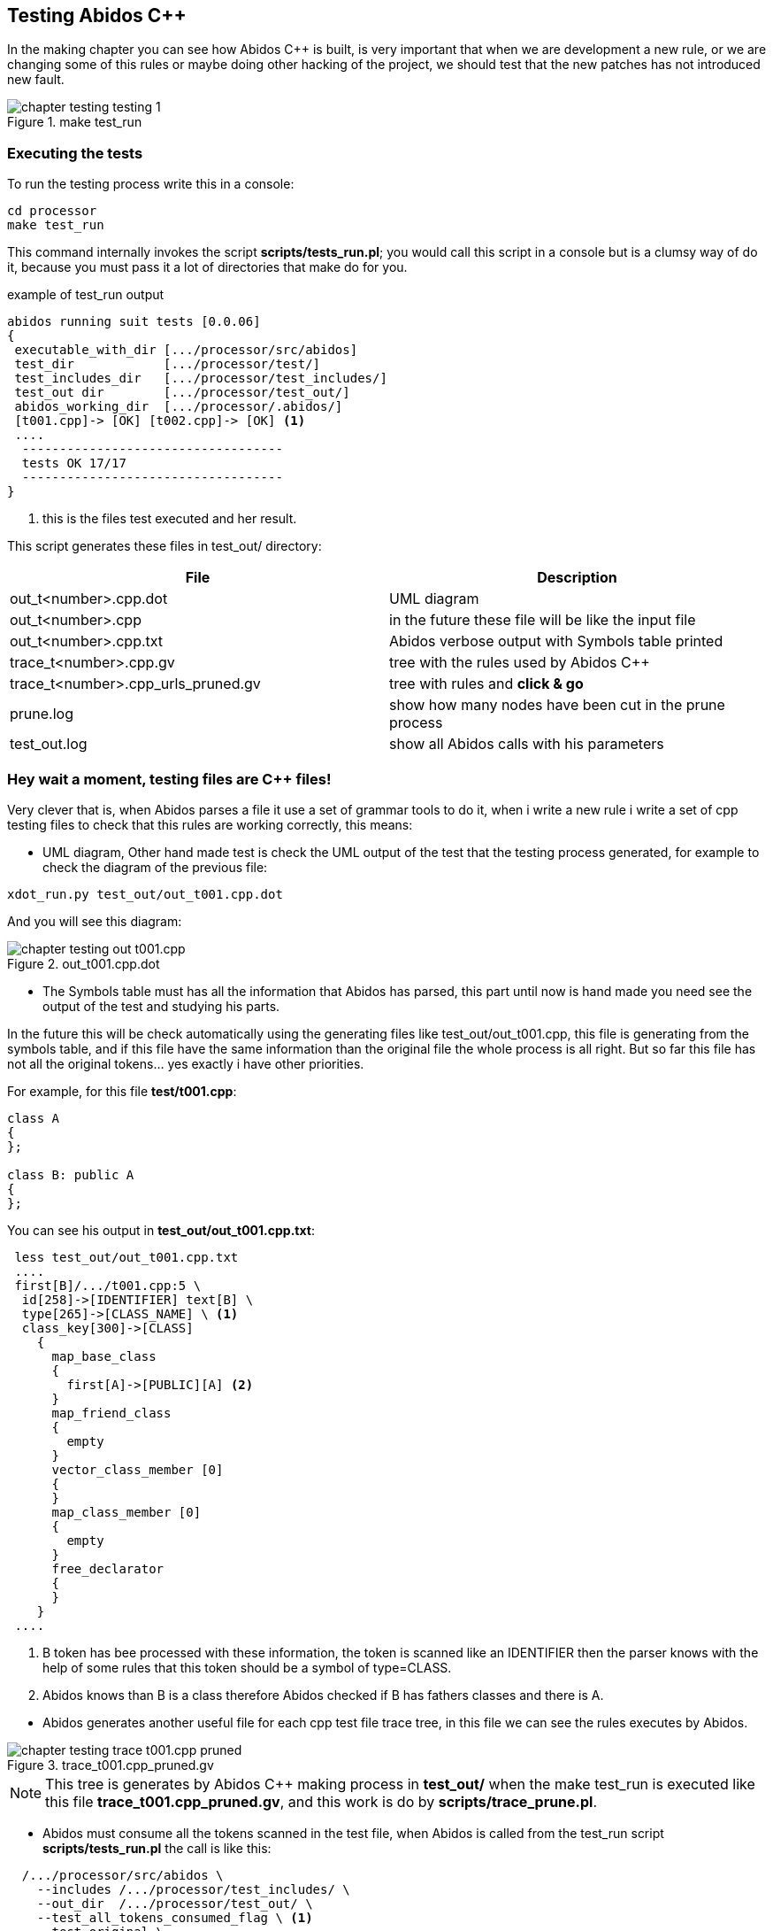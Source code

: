 == Testing Abidos C++

In the making chapter you can see how Abidos C++ is built, is very important 
that when we are development a new rule, or we are changing some of this rules
or maybe doing other hacking of the project, we should test that the new patches
has not introduced new fault.
indexterm:[test]
indexterm:[tests_run.pl]

.make test_run
image::images/chapter_testing_testing_1.{eps_svg}[align="center"]

=== Executing the tests

To run the testing process write this in a console:

----
cd processor
make test_run
----

This command internally invokes the script *scripts/tests_run.pl*; you would
call this script in a console but is a clumsy way of do it, because you must
pass it a lot of directories that make do for you.

.example of test_run output
----
abidos running suit tests [0.0.06] 
{
 executable_with_dir [.../processor/src/abidos]
 test_dir            [.../processor/test/]
 test_includes_dir   [.../processor/test_includes/]
 test_out dir        [.../processor/test_out/]
 abidos_working_dir  [.../processor/.abidos/]
 [t001.cpp]-> [OK] [t002.cpp]-> [OK] <1>
 ....
  -----------------------------------
  tests OK 17/17
  -----------------------------------
}
----
<1> this is the files test executed and her result.

This script generates these files in test_out/ directory:

[width="100%",cols="<,<",frame="topbot",options="header", grid="none"]
|===============================================================================
|File                  | Description
|out_t<number>.cpp.dot | UML diagram
|out_t<number>.cpp     | in the future these file will be like the input file
|out_t<number>.cpp.txt     | Abidos verbose output with Symbols table printed
|trace_t<number>.cpp.gv    | tree with the rules used by Abidos C++
|trace_t<number>.cpp_urls_pruned.gv | tree with rules and *click & go*
|prune.log               | show how many nodes have been cut in
                           the prune process
|test_out.log            | show all Abidos calls with his parameters
|===============================================================================

=== Hey wait a moment, testing files are C++ files!

Very clever that is, when Abidos parses a file it use a set of grammar tools
to do it, when i write a new rule i write a set of cpp testing files to check
that this rules are working correctly, this means:


//
* UML diagram, Other hand made test is check the UML output of the test that
the testing process generated, for example to check the diagram of the previous
file:

----
xdot_run.py test_out/out_t001.cpp.dot
----

And you will see this diagram:

.out_t001.cpp.dot
image::images/chapter_testing_out_t001.cpp.{eps_svg}[align="center"]

//
* The Symbols table must has all the information that Abidos has parsed, this 
part until now is hand made you need see the output of the test and studying his
parts.

In the future this will be check automatically using the generating files like
test_out/out_t001.cpp, this file is generating from the symbols table, and if
this file have the same information than the original file the whole process
is all right. But so far this file has not all the original tokens... yes
exactly i have other priorities.

For example, for this file *test/t001.cpp*:

----
class A
{
};

class B: public A
{
};
----

You can see his output in *test_out/out_t001.cpp.txt*:

----
 less test_out/out_t001.cpp.txt
 ....
 first[B]/.../t001.cpp:5 \
  id[258]->[IDENTIFIER] text[B] \
  type[265]->[CLASS_NAME] \ <1>
  class_key[300]->[CLASS] 
    {
      map_base_class
      {
        first[A]->[PUBLIC][A] <2>
      }
      map_friend_class
      {
        empty
      }
      vector_class_member [0]
      {
      }
      map_class_member [0]
      {
        empty
      }
      free_declarator
      {
      }
    }
 ....
----

<1> B token has bee processed with these information, the token is scanned like
an IDENTIFIER then the parser knows with the help of some rules that this token
should be a symbol of type=CLASS.

<2> Abidos knows than B is a class therefore Abidos checked if B has fathers
classes and there is A.

//
* Abidos generates another useful file for each cpp test file trace tree, in
this file we can see the rules executes by Abidos.
indexterm:[trace_graph]

.trace_t001.cpp_pruned.gv
image::images/chapter_testing_trace_t001.cpp_pruned.{eps_svg}[align="center"]

[NOTE]
====
This tree is generates by Abidos C++ making process in *test_out/* when the
make test_run is executed like this file *trace_t001.cpp_pruned.gv*, and this
work is do by *scripts/trace_prune.pl*.
====
indexterm:[trace_prune.pl]


* Abidos must consume all the tokens scanned in the test file, when Abidos is
called from the test_run script *scripts/tests_run.pl* the call is like this:

-----
  /.../processor/src/abidos \
    --includes /.../processor/test_includes/ \
    --out_dir  /.../processor/test_out/ \
    --test_all_tokens_consumed_flag \ <1>
    --test_original \
    --ts_show \
    --verbose /.../processor/test/book_01.cpp \
      > /.../processor/test_out/out_book_01.cpp.txt
-----

<1> If all tokens has been processed and matched
generates in his output *##ALL_TOKENS_CONSUMED* then the script knows the cpp
file tested is OK. For this all the tokens in the tested file must bee processed
successfully in some grammar rules.

